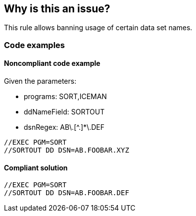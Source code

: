 == Why is this an issue?

This rule allows banning usage of certain data set names.

=== Code examples

==== Noncompliant code example

Given the parameters:

* programs: SORT,ICEMAN
* ddNameField: SORTOUT
* dsnRegex: AB\.[^.]*\.DEF

[source,jcl,diff-id=1,diff-type=noncompliant]
----
//EXEC PGM=SORT
//SORTOUT DD DSN=AB.FOOBAR.XYZ
----

==== Compliant solution

[source,jcl,diff-id=1,diff-type=compliant]
----
//EXEC PGM=SORT
//SORTOUT DD DSN=AB.FOOBAR.DEF
----

ifdef::env-github,rspecator-view[]

'''
== Implementation Specification
(visible only on this page)

=== Parameters

.programs
****

Comma-separated list of programs where the data set names should be checked.
This parameter is optional. If absent, all DD statements regardless of procedure steps are checked.
****

.ddNameField
****

Name field of the DD statement where the data set name should be checked.
****

.dsnRegex
****

Regular expression to match valid data set names.
****

'''

endif::env-github,rspecator-view[]